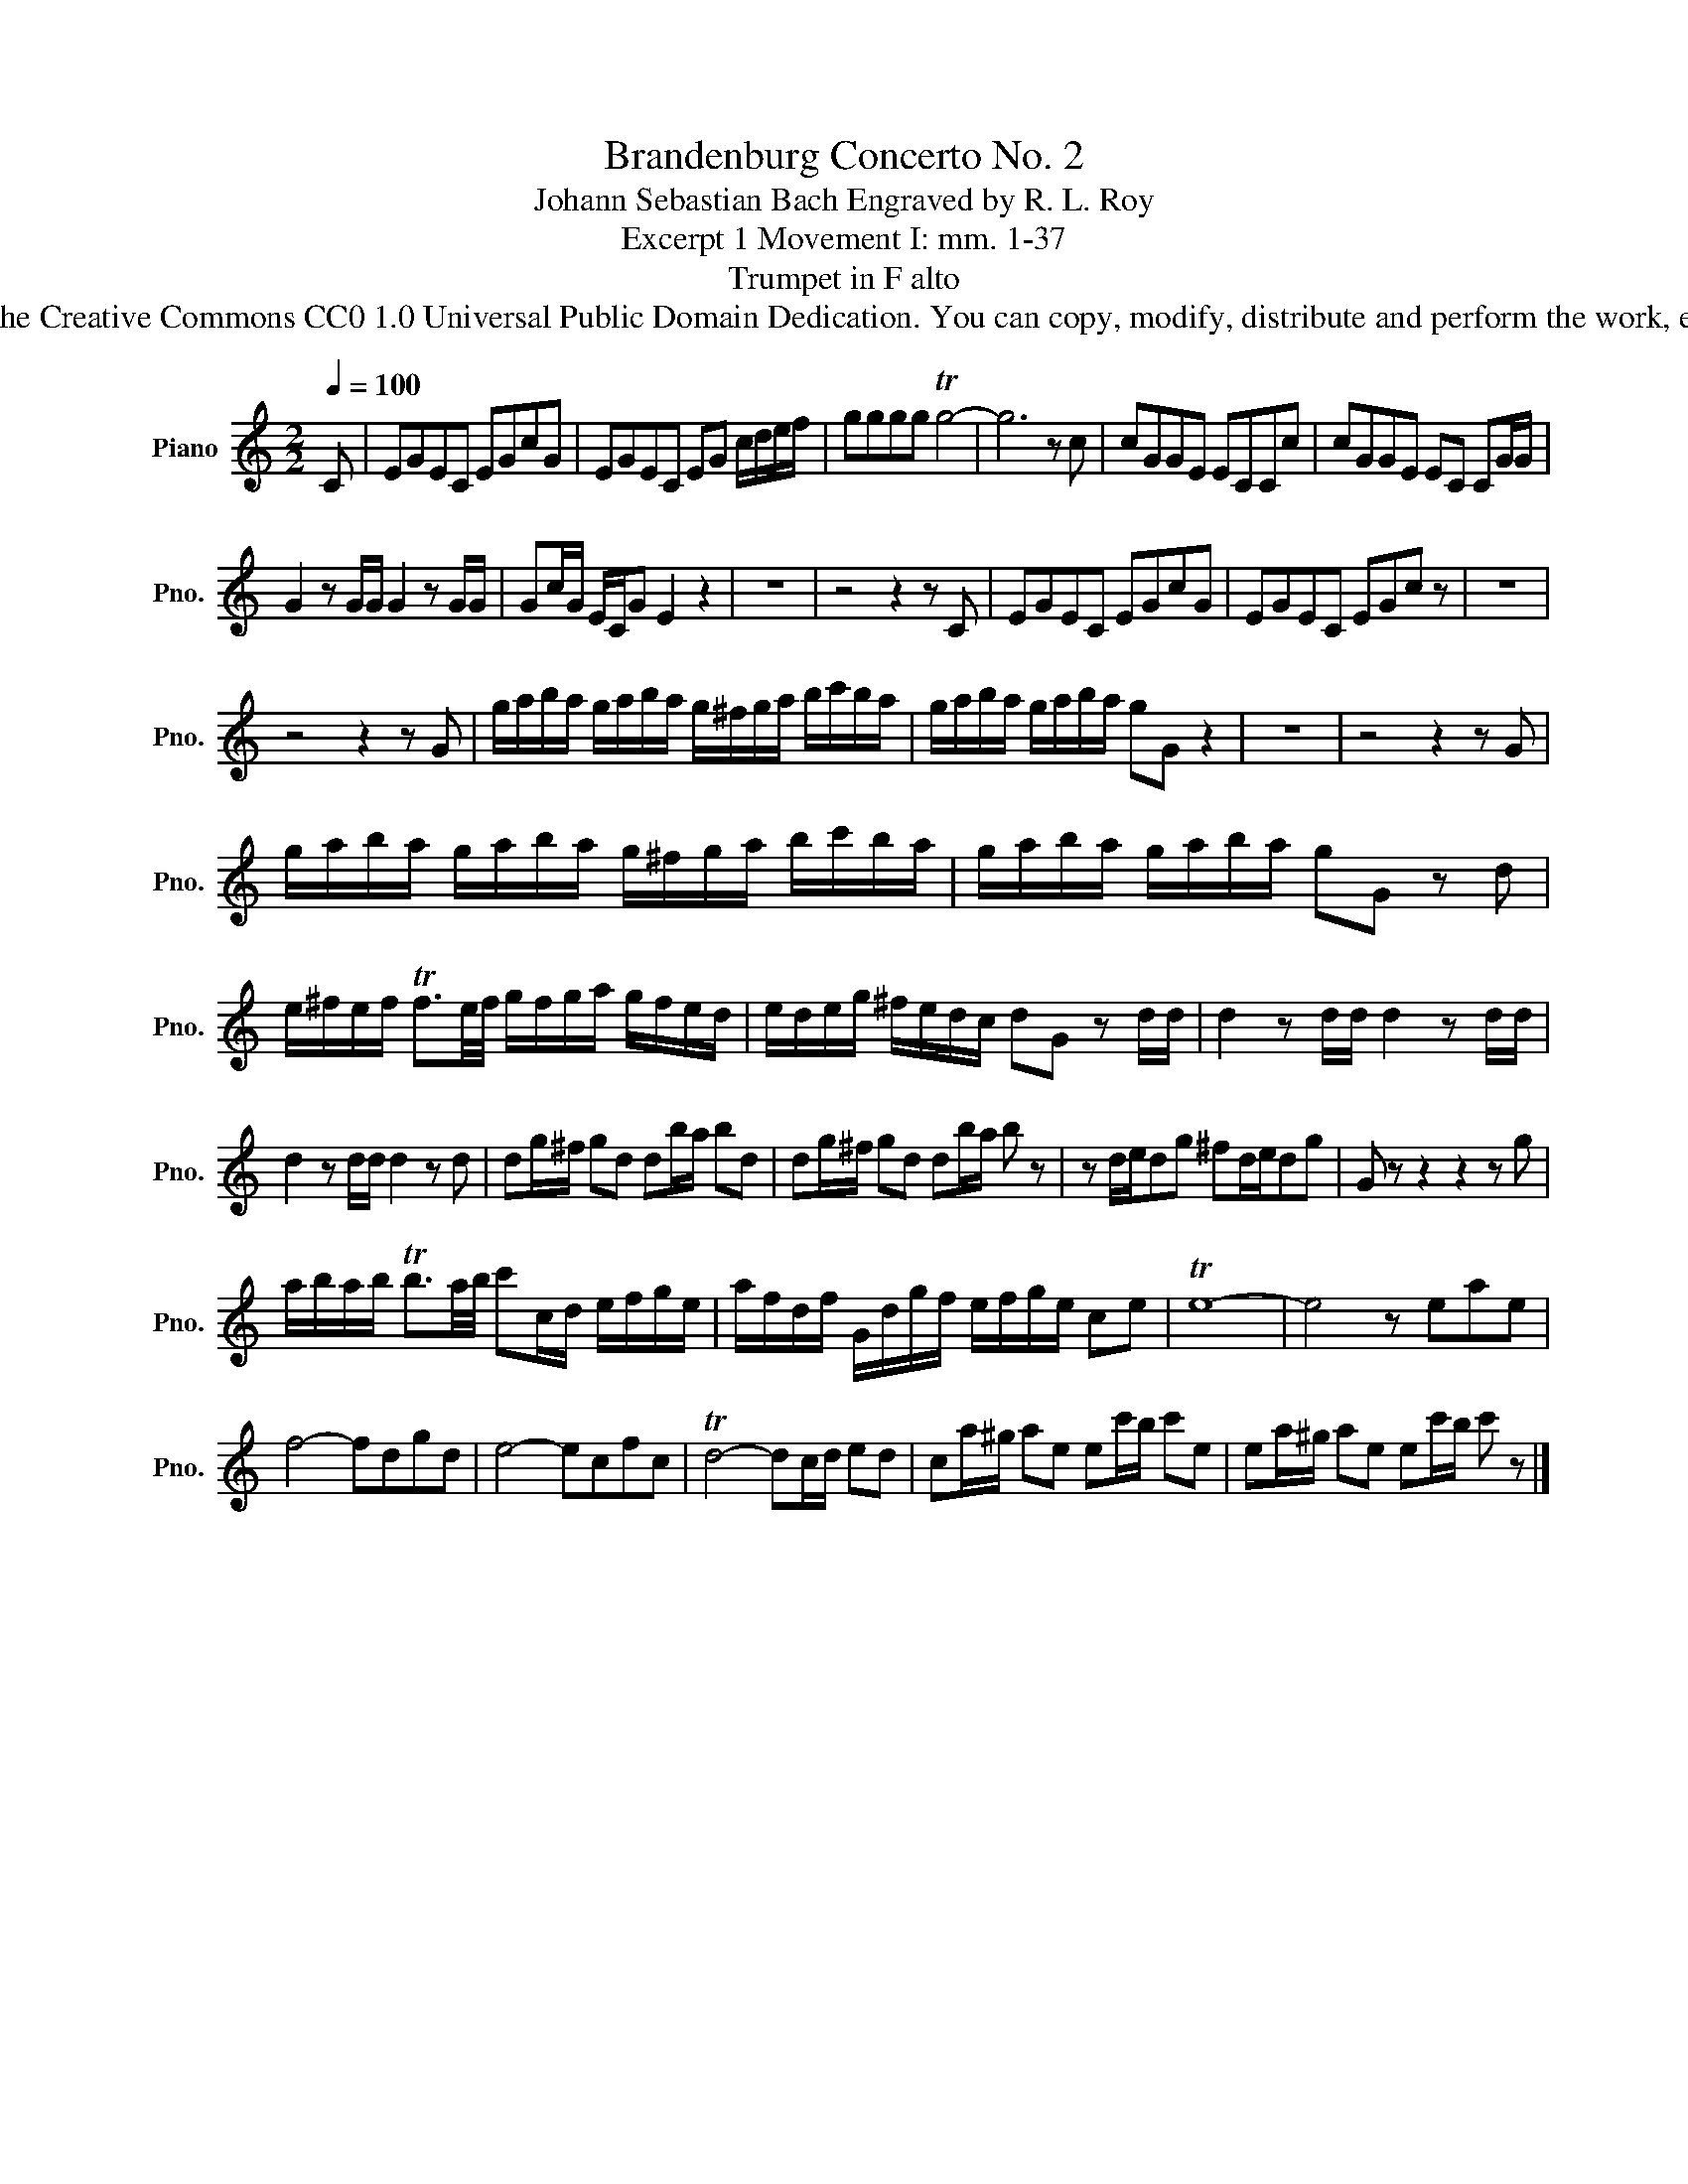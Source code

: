 X:1
T:Brandenburg Concerto No. 2
T:Johann Sebastian Bach Engraved by R. L. Roy
T:Excerpt 1 Movement I: mm. 1-37
T:Trumpet in F alto
T:www.brassexcerpts.com This work is made available under the Creative Commons CC0 1.0 Universal Public Domain Dedication. You can copy, modify, distribute and perform the work, even for commercial purposes, all without asking permission.
Z:www.brassexcerpts.com
Z:This work is made available under the Creative Commons CC0 1.0 Universal Public Domain Dedication.
Z:You can copy, modify, distribute and perform the work, even for commercial purposes, all without asking permission.
L:1/8
Q:1/4=100
M:2/2
K:none
V:1 treble transpose=5 nm="Piano" snm="Pno."
V:1
[K:C] C | EGEC EGcG | EGEC EG c/d/e/f/ | gggg Tg4- | g6 z c | cGGE ECCc | cGGE EC CG/G/ | %7
 G2 z G/G/ G2 z G/G/ | Gc/G/ E/C/G E2 z2 | z8 | z4 z2 z C | EGEC EGcG | EGEC EGc z | z8 | %14
 z4 z2 z G | g/a/b/a/ g/a/b/a/ g/^f/g/a/ b/c'/b/a/ | g/a/b/a/ g/a/b/a/ gG z2 | z8 | z4 z2 z G | %19
 g/a/b/a/ g/a/b/a/ g/^f/g/a/ b/c'/b/a/ | g/a/b/a/ g/a/b/a/ gG z d | %21
 e/^f/e/f/ Tf3/2e/4f/4 g/f/g/a/ g/f/e/d/ | e/d/e/g/ ^f/e/d/c/ dG z d/d/ | d2 z d/d/ d2 z d/d/ | %24
 d2 z d/d/ d2 z d | dg/^f/ gd db/a/ bd | dg/^f/ gd db/a/ b z | z d/e/dg ^fd/e/dg | G z z2 z2 z g | %29
 a/b/a/b/ Tb3/2a/4b/4 c'c/d/ e/f/g/e/ | a/f/d/f/ G/d/g/f/ e/f/g/e/ ce | Te8- | e4 z eae | %33
 f4- fdgd | e4- ecfc | Td4- dc/d/ ed | ca/^g/ ae ec'/b/ c'e | ea/^g/ ae ec'/b/ c' z |] %38

